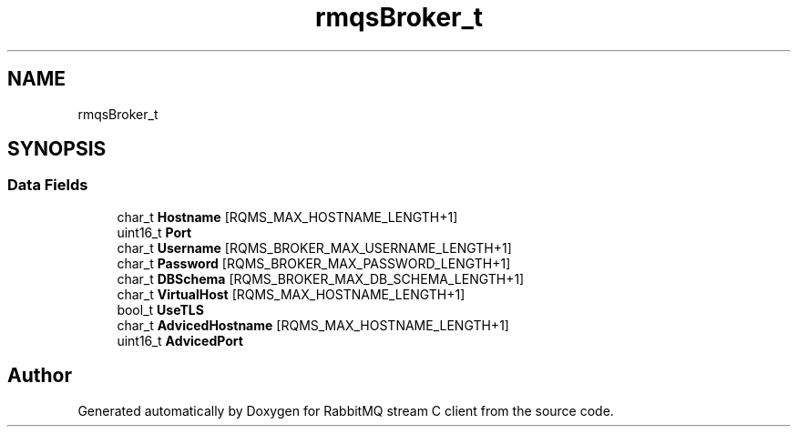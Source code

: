 .TH "rmqsBroker_t" 3 "Mon Feb 20 2023" "RabbitMQ stream C client" \" -*- nroff -*-
.ad l
.nh
.SH NAME
rmqsBroker_t
.SH SYNOPSIS
.br
.PP
.SS "Data Fields"

.in +1c
.ti -1c
.RI "char_t \fBHostname\fP [RQMS_MAX_HOSTNAME_LENGTH+1]"
.br
.ti -1c
.RI "uint16_t \fBPort\fP"
.br
.ti -1c
.RI "char_t \fBUsername\fP [RQMS_BROKER_MAX_USERNAME_LENGTH+1]"
.br
.ti -1c
.RI "char_t \fBPassword\fP [RQMS_BROKER_MAX_PASSWORD_LENGTH+1]"
.br
.ti -1c
.RI "char_t \fBDBSchema\fP [RQMS_BROKER_MAX_DB_SCHEMA_LENGTH+1]"
.br
.ti -1c
.RI "char_t \fBVirtualHost\fP [RQMS_MAX_HOSTNAME_LENGTH+1]"
.br
.ti -1c
.RI "bool_t \fBUseTLS\fP"
.br
.ti -1c
.RI "char_t \fBAdvicedHostname\fP [RQMS_MAX_HOSTNAME_LENGTH+1]"
.br
.ti -1c
.RI "uint16_t \fBAdvicedPort\fP"
.br
.in -1c

.SH "Author"
.PP 
Generated automatically by Doxygen for RabbitMQ stream C client from the source code\&.
